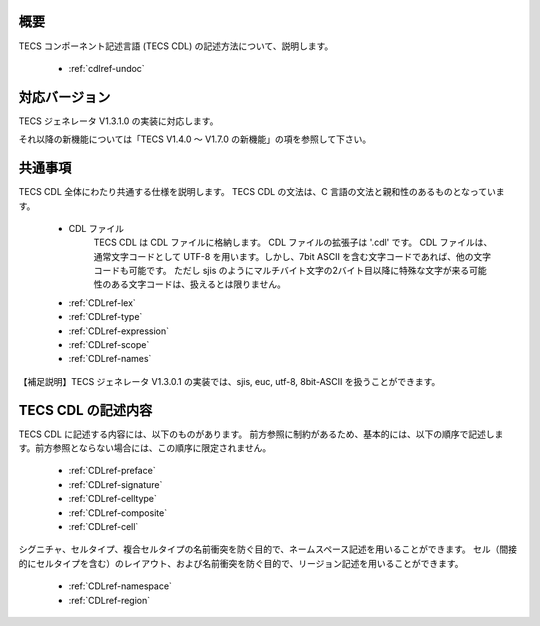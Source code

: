 .. _CDLref:

概要
----------------

TECS コンポーネント記述言語 (TECS CDL) の記述方法について、説明します。

 * :ref:`cdlref-undoc`

対応バージョン
----------------

TECS ジェネレータ V1.3.1.0 の実装に対応します。

それ以降の新機能については「TECS V1.4.0 ～ V1.7.0 の新機能」の項を参照して下さい。

共通事項
-------------

TECS CDL 全体にわたり共通する仕様を説明します。
TECS CDL の文法は、C 言語の文法と親和性のあるものとなっています。

 * CDL ファイル
     TECS CDL は CDL ファイルに格納します。
     CDL ファイルの拡張子は '.cdl' です。
     CDL ファイルは、通常文字コードとして UTF-8 を用います。しかし、7bit ASCII を含む文字コードであれば、他の文字コードも可能です。
     ただし sjis のようにマルチバイト文字の2バイト目以降に特殊な文字が来る可能性のある文字コードは、扱えるとは限りません。
 * :ref:`CDLref-lex`
 * :ref:`CDLref-type`
 * :ref:`CDLref-expression`
 * :ref:`CDLref-scope`
 * :ref:`CDLref-names`

【補足説明】TECS ジェネレータ V1.3.0.1 の実装では、sjis, euc, utf-8, 8bit-ASCII を扱うことができます。

TECS CDL の記述内容
-------------------

TECS CDL に記述する内容には、以下のものがあります。
前方参照に制約があるため、基本的には、以下の順序で記述します。前方参照とならない場合には、この順序に限定されません。

 * :ref:`CDLref-preface`
 * :ref:`CDLref-signature`
 * :ref:`CDLref-celltype`
 * :ref:`CDLref-composite`
 * :ref:`CDLref-cell`

シグニチャ、セルタイプ、複合セルタイプの名前衝突を防ぐ目的で、ネームスペース記述を用いることができます。
セル（間接的にセルタイプを含む）のレイアウト、および名前衝突を防ぐ目的で、リージョン記述を用いることができます。

 * :ref:`CDLref-namespace`
 * :ref:`CDLref-region`

